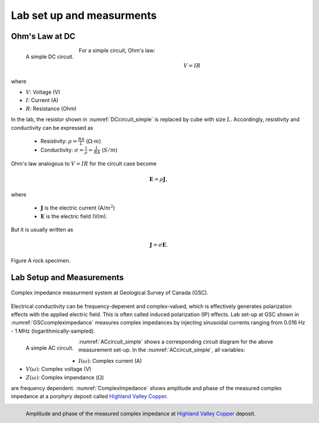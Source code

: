 .. _electrical_conductivity_lab_setup_measurements:

Lab set up and measurments
==========================

Ohm's Law at DC
---------------

.. figure:: ./figures/DCcircuit_simple.png
   :align: left
   :scale: 80%
   :name: DCcircuit_simple

   A simple DC circuit.

For a simple circuit, Ohm's law:

.. math::
   V=IR

where

- :math:`V`: Voltage (V)
- :math:`I`: Current (A)
- :math:`R`: Resistance (Ohm)



In the lab, the resistor shown in :numref:`DCcircuit_simple` is replaced by cube with size :math:`L`. Accordingly, resistivity and conductivity can be expressed as

   - Resistivity: :math:`\rho = \frac{RA}{L}` (:math:`\Omega\text{-}m`)
   - Conductivity: :math:`\sigma = \frac{1}{\rho} = \frac{L}{RA}` (:math:`S/m`)

Ohm's law analogous to :math:`V=IR` for the circult case become

.. math::
   \mathbf{E}= \rho \mathbf{J},

where

   - :math:`\mathbf{J}` is the electric current (A/:math:`m^2`)
   - :math:`\mathbf{E}` is the electric field (V/m).

But it is usually written as

.. math::
   \mathbf{J}= \sigma \mathbf{E}.

.. figure:: ./figures/Cube.png
   :scale: 50%
   :align: center
   :name: Cube

   Figure A rock specimen.

Lab Setup and Measurements
--------------------------

.. figure:: ./figures/GSCcompleximpedance.png
   :scale: 50%
   :align: center
   :name: GSCcompleximpedance

   Complex impedance measurment system at Geological Survey of Canada (GSC).


Electrical conductivity can be frequency-depenent and complex-valued, which is effectively generates polarization effects with the applied electric field. This is often called induced polarization (IP) effects. Lab set-up at GSC shown in :numref:`GSCcompleximpedance` measures complex impedances by injecting sinusoidal currents ranging from 0.016 Hz - 1 MHz (logarithmically-sampled).

.. figure:: ./figures/ACcircuit_simple.png
   :scale: 80%
   :align: left
   :name: ACcircuit_simple

   A simple AC circuit.

:numref:`ACcircuit_simple` shows a corresponding circuit diagram for the above measurement set-up. In the :numref:`ACcircuit_simple`, all variables:

- :math:`I(\omega)`: Complex current (A)
- :math:`V(\omega)`: Complex voltage (V)
- :math:`Z(\omega)`: Complex impendance (:math:`\Omega`)

are frequency dependent. :numref:`ComplexImpedance` shows amplitude and phase of the measured complex impedance at a porphyry deposit called `Highland Valley Copper`_.

.. _Highland Valley Copper: https://en.wikipedia.org/wiki/Highland_Valley_Copper_mine

.. figure:: ./figures/ComplexImpedance.png
   :align: left
   :name: ComplexImpedance

   Amplitude and phase of the measured complex impedance at `Highland Valley Copper`_ deposit.


.. Seogi Dummies

.. Similarly, this can be rewritten as

.. .. math::
..    \mathbf{E}= \rho \mathbf{J},

.. where :math:`\mathbf{J}` is the electric current (A/:math:`m^2`) and :math:`\mathbf{E}` is the electric field (V/m). Using conductivity, $\sigma$, this can be written as

.. .. math::
..    \mathbf{J}= \sigma \mathbf{E},

.. This shows relationship between applied electric field and current. Accordingly, unit of the conductivity will be

..    .. math::
..       \frac{A/m^2}{V/m} = S/m,

.. where S=A/V is the conductance (S). Similarly, unit of the resistivity will be

..    .. math::
..       \frac{V/m}{A/m^2} = \Omega\text{-}m.

.. We interpret units of conductivity and resistitivity as

..    - :math:`\sigma` (S/m): How much current flows with the applied electric field (or voltage).

..    - :math:`\rho` (:math:`\Omega`-m): How much voltage (or electric field) is generated with the appliec current.

.. These can be related how we excite the system (source), and what we measure (receiver).

.. To measure the resistance of a rock specimen (:numref:`cube`), which has a certain length (:math:`l`; :math:`m`) and area (:math:`A`; :math:`m^2`), we need to let the current flow through the rock specimen, and measure potential difference due to the rock.

.. :numref:`DCcircuit` shows as a schematic diagram for a mearsurement system for the resistance of a rock. Since we know, the intensity of an input DC current and measured voltage, then by using Ohm's law (:math:`V=IR`) we can obtain the resistance of a rock (:math:`R=V/I`).

.. .. figure:: ./figures/DCcircuit.png
..    :scale: 50%
..    :align: center
..    :name: DCcircuit

..    Figure A DC circuit.

.. Importantly, measured resistance will be dependent upon the geometry of a rock specimen hence reistance cannot be considered as an intrinsic property of a certain rock. Measured resistance will be depedent upon area and length of the rock. For instance, as we increase the area, the amount of current flow in a rock increases, which makes decrease in resistance. Increased length of the rock will oppose the current flow making increased resistance. This can be formulated as

.. .. math::
..    R = \rho \frac{l}{A},

.. where :math:`\rho` is the resistivity, and this is an intrinsic property of a rock because it is indepdent upon the geometry of a rock specimen. Effectively, the resistivity can be written as

.. .. math::
..    \rho = R\frac{A}{l}

.. We consider the unit of the resisitivty

.. .. math::
..    \Omega \frac{m^2}{m} = \Omega\text{-}m

.. Similarly, the conductivity of a rock, which is the inverse of resistivity can be expressed as

.. .. math::
..    \sigma = \frac{1}{\rho} = S\frac{l}{A},

.. where :math:`S` (S) is the conductance. The unit of conductivity is

.. .. math::
..    \frac{1}{\Omega\text{-}m} = \text{S\m}.
